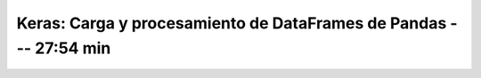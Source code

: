 .. _tensorflow_03_load_and_processing_data_4:

Keras: Carga y procesamiento de DataFrames de Pandas --- 27:54 min
---------------------------------------------------------------------


    .. toctree::
        :titlesonly:
        :glob:

        notebooks/*
